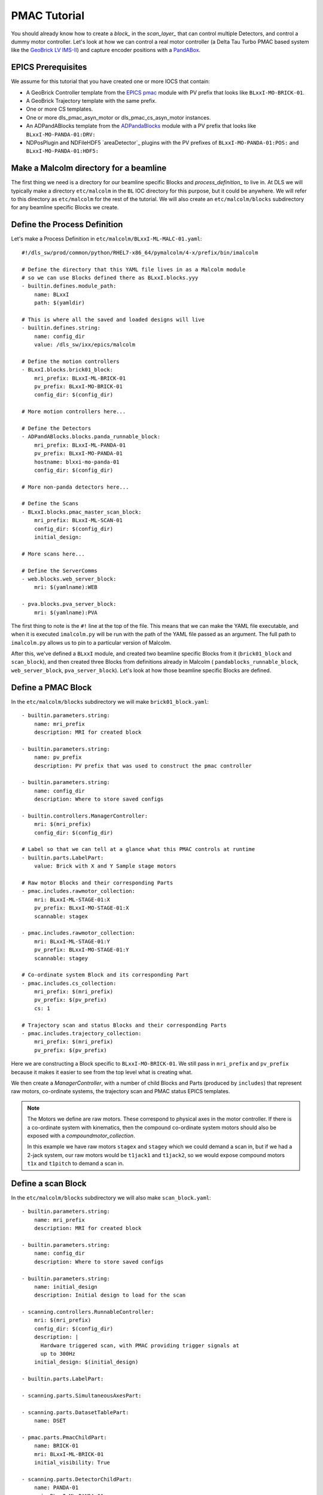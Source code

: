 .. _pmac_tutorial:

PMAC Tutorial
=============

You should already know how to create a `block_` in the `scan_layer_` that
can control multiple Detectors, and control a dummy motor controller. Let's
look at how we can control a real motor controller (a Delta Tau Turbo PMAC
based system like the `GeoBrick LV IMS-II`_) and capture encoder positions with
a PandABox_.

EPICS Prerequisites
-------------------

We assume for this tutorial that you have created one or more IOCS that contain:

- A GeoBrick Controller template from the `EPICS pmac`_ module with PV prefix
  that looks like ``BLxxI-MO-BRICK-01``.
- A GeoBrick Trajectory template with the same prefix.
- One or more CS templates.
- One or more dls_pmac_asyn_motor or dls_pmac_cs_asyn_motor instances.
- An ADPandABlocks template from the `ADPandaBlocks`_ module with a PV prefix
  that looks like ``BLxxI-MO-PANDA-01:DRV:``
- NDPosPlugin and NDFileHDF5 `areaDetector`_ plugins with the PV prefixes of
  ``BLxxI-MO-PANDA-01:POS:`` and ``BLxxI-MO-PANDA-01:HDF5:``


Make a Malcolm directory for a beamline
---------------------------------------

The first thing we need is a directory for our beamline specific Blocks and
`process_definition_` to live in. At DLS we will typically make a directory
``etc/malcolm`` in the ``BL`` IOC directory for this purpose, but it could be
anywhere. We will refer to this directory as ``etc/malcolm`` for the rest of
the tutorial. We will also create an ``etc/malcolm/blocks`` subdirectory for
any beamline specific Blocks we create.


Define the Process Definition
-----------------------------

.. highlight:: yaml

Let's make a Process Definition in ``etc/malcolm/BLxxI-ML-MALC-01.yaml``::

    #!/dls_sw/prod/common/python/RHEL7-x86_64/pymalcolm/4-x/prefix/bin/imalcolm

    # Define the directory that this YAML file lives in as a Malcolm module
    # so we can use Blocks defined there as BLxxI.blocks.yyy
    - builtin.defines.module_path:
        name: BLxxI
        path: $(yamldir)

    # This is where all the saved and loaded designs will live
    - builtin.defines.string:
        name: config_dir
        value: /dls_sw/ixx/epics/malcolm

    # Define the motion controllers
    - BLxxI.blocks.brick01_block:
        mri_prefix: BLxxI-ML-BRICK-01
        pv_prefix: BLxxI-MO-BRICK-01
        config_dir: $(config_dir)

    # More motion controllers here...

    # Define the Detectors
    - ADPandABlocks.blocks.panda_runnable_block:
        mri_prefix: BLxxI-ML-PANDA-01
        pv_prefix: BLxxI-MO-PANDA-01
        hostname: blxxi-mo-panda-01
        config_dir: $(config_dir)

    # More non-panda detectors here...

    # Define the Scans
    - BLxxI.blocks.pmac_master_scan_block:
        mri_prefix: BLxxI-ML-SCAN-01
        config_dir: $(config_dir)
        initial_design:

    # More scans here...

    # Define the ServerComms
    - web.blocks.web_server_block:
        mri: $(yamlname):WEB

    - pva.blocks.pva_server_block:
        mri: $(yamlname):PVA

The first thing to note is the ``#!`` line at the top of the file. This means
that we can make the YAML file executable, and when it is executed
``imalcolm.py`` will be run with the path of the YAML file passed as an
argument. The full path to ``imalcolm.py`` allows us to pin to a particular
version of Malcolm.

After this, we've defined a ``BLxxI`` module, and created two beamline specific
Blocks from it (``brick01_block`` and ``scan_block``), and then
created three Blocks from definitions already in Malcolm (
``pandablocks_runnable_block``, ``web_server_block``, ``pva_server_block``).
Let's look at how those beamline specific Blocks are defined.


Define a PMAC Block
-------------------

In the ``etc/malcolm/blocks`` subdirectory we will make ``brick01_block.yaml``::

    - builtin.parameters.string:
        name: mri_prefix
        description: MRI for created block

    - builtin.parameters.string:
        name: pv_prefix
        description: PV prefix that was used to construct the pmac controller

    - builtin.parameters.string:
        name: config_dir
        description: Where to store saved configs

    - builtin.controllers.ManagerController:
        mri: $(mri_prefix)
        config_dir: $(config_dir)

    # Label so that we can tell at a glance what this PMAC controls at runtime
    - builtin.parts.LabelPart:
        value: Brick with X and Y Sample stage motors

    # Raw motor Blocks and their corresponding Parts
    - pmac.includes.rawmotor_collection:
        mri: BLxxI-ML-STAGE-01:X
        pv_prefix: BLxxI-MO-STAGE-01:X
        scannable: stagex

    - pmac.includes.rawmotor_collection:
        mri: BLxxI-ML-STAGE-01:Y
        pv_prefix: BLxxI-MO-STAGE-01:Y
        scannable: stagey

    # Co-ordinate system Block and its corresponding Part
    - pmac.includes.cs_collection:
        mri_prefix: $(mri_prefix)
        pv_prefix: $(pv_prefix)
        cs: 1

    # Trajectory scan and status Blocks and their corresponding Parts
    - pmac.includes.trajectory_collection:
        mri_prefix: $(mri_prefix)
        pv_prefix: $(pv_prefix)


Here we are constructing a Block specific to ``BLxxI-MO-BRICK-01``. We still
pass in ``mri_prefix`` and ``pv_prefix`` because it makes it easier to see
from the top level what is creating what.

We then create a `ManagerController`, with a number of child Blocks and Parts
(produced by ``includes``) that represent raw motors, co-ordinate systems,
the trajectory scan and PMAC status EPICS templates.

.. note::

    The Motors we define are raw motors. These correspond to physical axes in
    the motor controller. If there is a co-ordinate system with kinematics, then
    the compound co-ordinate system motors should also be exposed with a
    `compoundmotor_collection`.

    In this example we have raw motors ``stagex`` and ``stagey`` which we could
    demand a scan in, but if we had a 2-jack system, our raw motors would be
    ``t1jack1`` and ``t1jack2``, so we would expose compound motors ``t1x`` and
    ``t1pitch`` to demand a scan in.


Define a scan Block
-------------------

In the ``etc/malcolm/blocks`` subdirectory we will also make
``scan_block.yaml``::

    - builtin.parameters.string:
        name: mri_prefix
        description: MRI for created block

    - builtin.parameters.string:
        name: config_dir
        description: Where to store saved configs

    - builtin.parameters.string:
        name: initial_design
        description: Initial design to load for the scan

    - scanning.controllers.RunnableController:
        mri: $(mri_prefix)
        config_dir: $(config_dir)
        description: |
          Hardware triggered scan, with PMAC providing trigger signals at
          up to 300Hz
        initial_design: $(initial_design)

    - builtin.parts.LabelPart:

    - scanning.parts.SimultaneousAxesPart:

    - scanning.parts.DatasetTablePart:
        name: DSET

    - pmac.parts.PmacChildPart:
        name: BRICK-01
        mri: BLxxI-ML-BRICK-01
        initial_visibility: True

    - scanning.parts.DetectorChildPart:
        name: PANDA-01
        mri: BLxxI-ML-PANDA-01
        initial_visibility: True


Again we take the ``mri_prefix`` and ``config_dir`` needed to create the Block,
but this time we also take an ``initial_design``. This will allow us to create
multiple instances of this scan Block with different configurations, and load
the correct configuration for each Block. We pass this ``initial_design``
through to the `RunnableController`, then add a number of parts:

.. list-table::
    :widths: 20, 80
    :header-rows: 1

    * - Part
      - Description

    * - `LabelPart`
      - Defines a human readable label for the Block. Typically 4 or 5 words
        that describe the science case for this scan instance. Initially blank.

    * - `SimultaneousAxesPart`
      - Defines the superset of all axes that can be supplied as ``axesToMove``
        at ``configure()``. Typically the scannable names of all of the motors
        in a single co-ordinate system with fastest moving motor first, like
        ``["stagex", "stagey", "stagez"]``. Initially blank.

    * - `DatasetTablePart`
      - As introduced in the `detector_tutorial`, this part will report the
        datasets that any detectors produce.

    * - `PmacChildPart`
      - Takes the generator passed to ``configure()``, and iterates through it
        in chunks, producing trajectory scan points that can be passed down to
        a Pmac Block, like the one we created above.

    * - `DetectorChildPart`
      - As in the `scanning_tutorial`, this part controls a detector, which is
        a runnable child block with a ``datasets`` Attribute.

.. note::

    The fields that are likely to differ between scan instances (like
    simultaneousAxes and label) are not given defaults here to avoid confusion.
    They will be filled in at runtime and be placed in saved designs.


Expose Blocks in a module
-------------------------

We've made two YAML files to represent Blocks that can be instantiated by
passing them parameters, but Malcolm expects Blocks creators to be
Python callables that it can pass parameters to. This means we need to turn
the YAML files into Python objects in some way. We could insert some magic here,
but as `PEP 20`_ says:

    Explicit is better than implicit.

So let's declare to Malcolm exactly which YAML files should be turned into
Python objects. We do this by placing a special file called ``__init__.py``
into the ``etc/malcolm/blocks`` directory. This tells Python that this directory
is a Python module, and to run the contents of ``__init__.py`` whenever the
module is imported. We can place the following lines into this file to make a
couple of Block creators from the YAML file:

.. code-block:: python

    from malcolm.yamlutil import make_block_creator, check_yaml_names

    # Create some Block definitions from YAML files
    brick01_block = make_block_creator(
        __file__, "brick01_block.yaml")
    scan_block = make_block_creator(
        __file__, "scan_block.yaml")

    # Expose all of the Block definitions, and nothing else
    __all__ = check_yaml_names(globals())

This calls `make_block_creator` a number of times on YAML files to turn them
into Python objects, then `check_yaml_names` filters out anything that hasn't
been derived from a YAML file, creating the ``__all__`` variable that tells
Python what the public API of this module is.

Finally, we also need an ``__init__.py`` in ``etc/malcolm`` so that Python
knows the whole directory is a Python module. You can create it just by
running::

    touch etc/malcolm/__init__.py

Setup the Devices
-----------------

We can now run up imalcolm by executing ``etc/malcolm/BLxxI-ML-MALC-01.yaml``,
and open http://localhost:8008/gui/BLxxI-ML-SCAN-01 to see our scan Block. The
first thing we should do it setup the motion controller. If we click the Auto
Layout button, then click through to the ``BRICK-01`` layout and Auto Layout
that, we will see the layout of motors in co-ordinate systems. We need to
assign the two raw motors to any axes a-z in the co-ordinate system so that
they can be trajectory scanned, then save the brick design:

.. image:: pmac_0.png

The Brick is now in such a state that the `PmacChildPart` can run a scan on
any motors in CS1.

.. note::

    Output Triggers is checked, this means that the PMAC will be told to output
    GPIO triggers according to the scanpointgenerator point requested. A live
    frame signal will be sent at the beginning of each point, then a dead frame
    signal will be sent at the end of each point if it doesn't join onto the
    next point.

We can then navigate back up and to the PandA, and load the `template_design_`
``template_live_dead_framed_pcap``:

.. image:: pmac_1.png

This design assumes you have the live and dead frame signals from the PMAC
connected to TTLIN1 and TTLIN2. If this is not the case, you can connect them
to the correct inputs, like the FMC_24V_IN signals for example.

Each rising edge of a live frame generates a short trigger pulse, which is sent
to a detector on TTLOUT2. Again, you can connect detectors on different outputs
to this signal. The reason we don't connect it directly to the live frame signal
is because when you interrupt the PMAC it doesn't reset the GPIOs, and the arm
of the detector may come before these signals are reset, creating one false
trigger.

Next we come to the Frame Gate. This is set high by a live frame pulse, and
set low by a dead frame. It will be high for an entire series of joined frames,
and low during the turnarounds. We use this to gate the PCAP averaging of
positions so they are not averaged during the turnarounds.

Fed from this is the End of Frame signal. This fires whenever we get a live or
dead frame signal, but not while the Frame Gate is active. This effectively
means we will get a short pulse at the end of each frame, which we use to
trigger PCAP to output the current capture values, and advance to the next
frame.

Now we have changed the inputs and outputs to this chain of Blocks, we can
save the design with a new name.

Setup the Scan
--------------

Now we have setup each Block in the `device_layer_`, it is time to setup the
Scan Block. We do this by:

- Setting the scan ``Label`` to a suitable short phrase that can be placed on
  a GDA GUI. E.g. "Small stage tomography", or "Fine stage XRF + Imaging"
- Setting ``Simultaneous Axes`` to the scannable names of all of the motors
  in the CS with fastest moving motor first, like
  ``["stagex", "stagey", "stagez"]``
- Saving the design with a name that is similar to the label. E.g. "t1_tomo" or
  "t2_xspress3_excalibur"

This will make a saved config that captures the device design names::

    {
      "attributes": {
        "layout": {
          "BRICK-01": {
            "x": 0.0,
            "y": 139.60000610351562,
            "visible": true
          },
          "PANDA-01": {
            "x": 0.0,
            "y": 0.0,
            "visible": true
          }
        },
        "exports": {},
        "simultaneousAxes": [
           "stagea",
           "stagex"
        ],
        "label": "PMAC Master Tomography"
      },
      "children": {
        "BRICK-01": {
          "design": "a_z_in_cs1"
        },
        "PANDA-01": {
          "design": "pmac_master"
        }
      }
    }

We can now run a test scan to make sure the correct data is produced, either
with a generator on the commandline, or with the Web GUI, as in previous
tutorials. If it all works as expected, we can set the ``initial_design`` for
this scan instance in ``etc/malcolm/BLxxI-ML-MALC-01.yaml``::

    ...

    # Define the Scans
    - BLxxI.blocks.scan_block:
        mri_prefix: BLxxI-ML-SCAN-01
        config_dir: $(config_dir)
        initial_design: pmac_master_tomo

    # More scans here...

    ...

If we need a similar scan with a different set of detectors active, we can
just make a new instance of the same scan block, repeat the setup scan steps
with a new label and design name, and save this design in a similar way.

Conclusion
----------
This tutorial has given us an understanding of how to perform a scan with the
PMAC acting as master, sending trigger pulses to a PandA. We are limited to
about 300Hz as we have to send all the points down to the PMAC via the
trajectory scan. In the next tutorial we will see how the PandA can act as
master, using the positions from the encoders to generate pulses, allowing
kHz rates of scanning.

.. _GeoBrick LV IMS-II:
    http://faradaymotioncontrols.co.uk/geo-brick-lv/

.. _PandABox:
    https://www.ohwr.org/project/pandabox/wikis/home

.. _PEP 20:
    https://www.python.org/dev/peps/pep-0020/

.. _EPICS pmac:
    https://github.com/dls-controls/pmac

.. _ADPandaBlocks:
    https://github.com/PandABlocks/ADPandABlocks